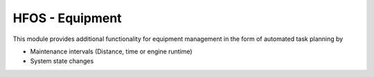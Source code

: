 HFOS - Equipment
================

This module provides additional functionality for equipment management in the form of
automated task planning by

* Maintenance intervals (Distance, time or engine runtime)
* System state changes